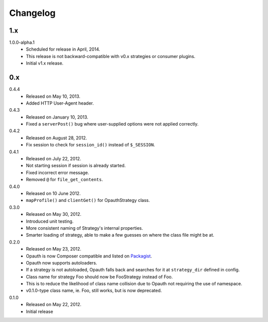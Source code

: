 Changelog
=========

1.x
----
1.0.0-alpha.1
    - Scheduled for release in April, 2014.
    - This release is not backward-compatible with v0.x strategies or consumer plugins.
    - Initial v1.x release.

0.x
----
0.4.4
    - Released on May 10, 2013.
    - Added HTTP User-Agent header.

0.4.3
    - Released on January 10, 2013.
    - Fixed a ``serverPost()`` bug where user-supplied options were not applied correctly.

0.4.2
    - Released on August 28, 2012.
    - Fix session to check for ``session_id()`` instead of ``$_SESSION``.

0.4.1
    - Released on July 22, 2012.
    - Not starting session if session is already started.
    - Fixed incorrect error message.
    - Removed ``@`` for ``file_get_contents``.

0.4.0
    - Released on 10 June 2012.
    - ``mapProfile()`` and ``clientGet()`` for OpauthStrategy class.

0.3.0
    - Released on May 30, 2012.
    - Introduced unit testing.
    - More consistent naming of Strategy's internal properties.
    - Smarter loading of strategy, able to make a few guesses on where the class file might be at.

0.2.0
    - Released on May 23, 2012.
    - Opauth is now Composer compatible and listed on `Packagist <http://packagist.org/packages/opauth/opauth>`_.
    - Opauth now supports autoloaders.
    - If a strategy is not autoloaded, Opauth falls back and searches for it at ``strategy_dir`` defined in config.
    - Class name for strategy Foo should now be FooStrategy instead of Foo.
    - This is to reduce the likelihood of class name collision due to Opauth not requiring the use of namespace.
    - v0.1.0-type class name, ie. Foo, still works, but is now deprecated.

0.1.0
    - Released on May 22, 2012.
    - Initial release
